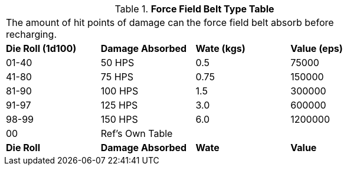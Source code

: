 .*Force Field Belt Type Table*
[width="75%",cols="4*^",frame="all", stripes="even"]
|===
4+<|The amount of hit points of damage can the force field belt absorb before recharging. 
s|Die Roll (1d100)
s|Damage Absorbed
s|Wate (kgs)
s|Value (eps)

|01-40
|50 HPS
|0.5 
|75000

|41-80
|75 HPS
|0.75
|150000

|81-90
|100 HPS
|1.5
|300000

|91-97
|125 HPS
|3.0 
|600000

|98-99
|150 HPS
|6.0
|1200000

|00
|Ref's Own Table
|
|

s|Die Roll
s|Damage Absorbed
s|Wate
s|Value
|===
